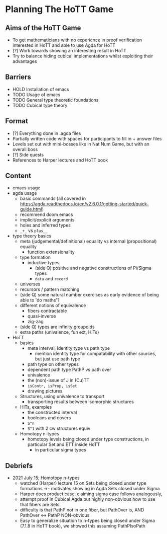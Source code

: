 #+OPTIONS: num:nil
#+AUTHOR: JLH
#+AUTHOR: KL

* Planning The HoTT Game

** Aims of the HoTT Game
  - To get mathematicians with no experience in proof verification interested in HoTT and able to use Agda for HoTT
  - [?] Work towards showing an interesting result in HoTT
  - Try to balance hiding cubical implementations whilst exploiting their advantages

** Barriers
  - HOLD Installation of emacs
  - TODO Usage of emacs
  - TODO General type theoretic foundations
  - TODO Cubical type theory

** Format
  - [?] Everything done in .agda files
  - Partially written code with spaces for participants to fill in + answer files
  - Levels set out with mini-bosses like in Nat Num Game, but with an overall boss
  - [?] Side quests
  - References to Harper lectures and HoTT book

** Content
# listing topics we have pursued, NO ordering

- emacs usage
- agda usage
  + basic commands (all covered in https://agda.readthedocs.io/en/v2.6.0.1/getting-started/quick-guide.html)
  + recommend doom emacs
  + implicit/explicit arguments
  + holes and inferred types
  + =_+_= vs =plus__=
- type theory basics
  + meta (judgemental/definitional) equality vs internal (propositional) equality
    - function extensionality
  + type formation
    - inductive types
      + (side Q) positive and negative constructions of Pi/Sigma types
      + =data= and =record=
  + universes
  + recursors / pattern matching
  + (side Q) some natural number exercises as early evidence of being able to 'do maths'?
  + different notions of equivalence
    - fibers contractable
    - quasi-inverse
    - zig-zag
  + (side Q) types are infinity groupoids
  + extra paths (univalence, fun ext, HITs)
- HoTT
  + basics
    - meta interval, identity type vs path type
      + mention identity type for compatability with other sources, but just use path type
    - path type on other types
    - dependent path type PathP vs path over
    - univalence
    - the (non)-issue of J in (Cu)TT
    - =isContr, isProp, isSet=
    - drawing pictures
  + Structures, using univalence to transport
    - transporting results between isomorphic structures
  + HITs, examples
    - the constructed interval
    - booleans and covers
    - =S^n=
    - =S^1= with 2 cw structures equiv
  + Homotopy n-types
    - homotopy levels being closed under type constructions, in particular Set and ETT inside HoTT
      + in particular sigma types

** Debriefs
- 2021 July 15; Homotopy n-types
  + watched (Harper) lecture 15 on Sets being closed under type formations ->- motivates showing in Agda Sets closed under Sigma.
  + Harper does product case, claiming sigma case follows analogously,
  + attempt proof in Cubical Agda but highly non-obvious how to use that fibers are Sets.
  + difficulty is that PathP not in one fiber, but PathOver is, AND PathOver <-> PathP NON-obvious
  + Easy to generalize situation to n-types being closed under Sigma (7.1.8 in HoTT book), we showed this assuming PathPIsoPath
